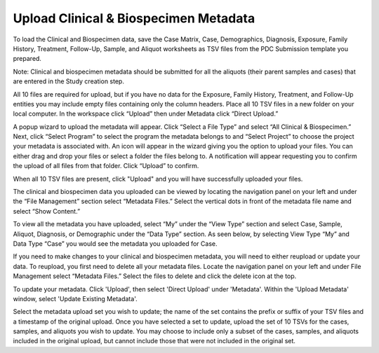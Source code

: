 Upload Clinical & Biospecimen Metadata
==============

To load the Clinical and Biospecimen data, save the Case Matrix, Case, Demographics, Diagnosis, Exposure, Family History, Treatment, Follow-Up, Sample, and Aliquot worksheets as TSV files from the PDC Submission template you prepared.

Note: Clinical and biospecimen metadata should be submitted for all the aliquots (their parent samples and cases) that are entered in the Study creation step.

All 10 files are required for upload, but if you have no data for the Exposure, Family History, Treatment, and Follow-Up entities you may include empty files containing only the column headers. 
Place all 10 TSV files in a new folder on your local computer. In the workspace click “Upload” then under Metadata click “Direct Upload.”

A popup wizard to upload the metadata will appear. Click “Select a File Type” and select “All Clinical & Biospecimen.” Next, click “Select Program” to select the program the metadata belongs to and “Select Project” to choose the project your metadata is associated with. An icon will appear in the wizard giving you the option to upload your files. You can either drag and drop your files or select a folder the files belong to. 
A notification will appear requesting you to confirm the upload of all files from that folder. Click “Upload” to confirm.

When all 10 TSV files are present, click "Upload" and you will have successfully uploaded your files.

The clinical and biospecimen data you uploaded can be viewed by locating the navigation panel on your left and under the “File Management” section select “Metadata Files.” 
Select the vertical dots in front of the metadata file name and select “Show Content.”


To view all the metadata you have uploaded, select “My” under the “View Type” section and select Case, Sample, Aliquot, Diagnosis, or Demographic under the “Data Type” section. 
As seen below, by selecting View Type “My” and Data Type “Case” you would see the metadata you uploaded for Case.

If you need to make changes to your clinical and biospecimen metadata, you will need to either reupload or update your data. 
To reupload, you first need to delete all your metadata files. Locate the navigation panel on your left and under File Management select “Metadata Files.” 
Select the files to delete and click the delete icon at the top.

To update your metadata. Click 'Upload', then select 'Direct Upload' under 'Metadata'. Within the 'Upload Metadata' window, select 'Update Existing Metadata'.

Select the metadata upload set you wish to update; the name of the set contains the prefix or suffix of your TSV files and a timestamp of the original upload. Once you have selected a set to update, upload the set of 10 TSVs for the cases, samples, and aliquots you wish to update. 
You may choose to include only a subset of the cases, samples, and aliquots included in the original upload, but cannot include those that were not included in the original set.


